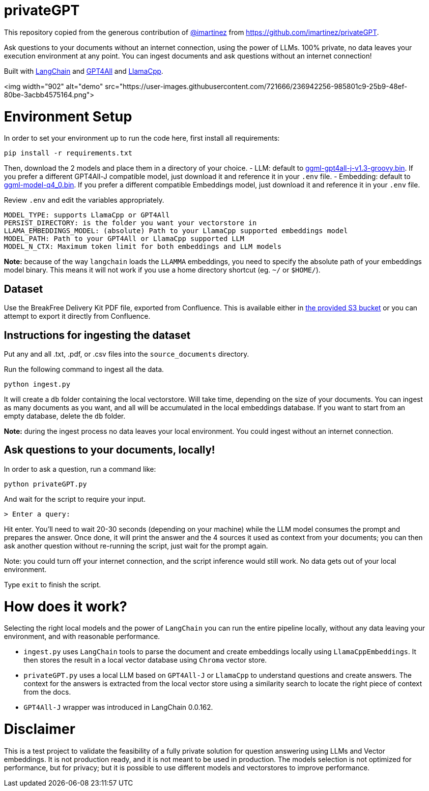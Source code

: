 = privateGPT

This repository copied from the generous contribution of https://github.com/imartinez[@imartinez] from https://github.com/imartinez/privateGPT.

Ask questions to your documents without an internet connection, using the power of LLMs. 100% private, no data leaves your execution environment at any point. You can ingest documents and ask questions without an internet connection!

Built with https://github.com/hwchase17/langchain[LangChain] and https://github.com/nomic-ai/gpt4all[GPT4All] and https://github.com/ggerganov/llama.cpp[LlamaCpp].

<img width="902" alt="demo" src="https://user-images.githubusercontent.com/721666/236942256-985801c9-25b9-48ef-80be-3acbb4575164.png">

# Environment Setup

In order to set your environment up to run the code here, first install all requirements:

```shell
pip install -r requirements.txt
```

Then, download the 2 models and place them in a directory of your choice.
- LLM: default to https://gpt4all.io/models/ggml-gpt4all-j-v1.3-groovy.bin[ggml-gpt4all-j-v1.3-groovy.bin]. If you prefer a different GPT4All-J compatible model, just download it and reference it in your `.env` file.
- Embedding: default to https://huggingface.co/Pi3141/alpaca-native-7B-ggml/resolve/397e872bf4c83f4c642317a5bf65ce84a105786e/ggml-model-q4_0.bin[ggml-model-q4_0.bin]. If you prefer a different compatible Embeddings model, just download it and reference it in your `.env` file.

Review `.env` and edit the variables appropriately.
```
MODEL_TYPE: supports LlamaCpp or GPT4All
PERSIST_DIRECTORY: is the folder you want your vectorstore in
LLAMA_EMBEDDINGS_MODEL: (absolute) Path to your LlamaCpp supported embeddings model
MODEL_PATH: Path to your GPT4All or LlamaCpp supported LLM
MODEL_N_CTX: Maximum token limit for both embeddings and LLM models
```

*Note:* because of the way `langchain` loads the `LLAMMA` embeddings, you need to specify the absolute path of your embeddings model binary. This means it will not work if you use a home directory shortcut (eg. `~/` or `$HOME/`).

== Dataset

Use the BreakFree Delivery Kit PDF file, exported from Confluence. This is available either in https://s3.console.aws.amazon.com/s3/buckets/aws-dk-sourceoftruth-useast1-s3?region=us-east-1&tab=objects[the provided S3 bucket] or you can attempt to export it directly from Confluence.

== Instructions for ingesting the dataset

Put any and all .txt, .pdf, or .csv files into the `source_documents` directory.

Run the following command to ingest all the data.

```shell
python ingest.py
```

It will create a `db` folder containing the local vectorstore. Will take time, depending on the size of your documents.
You can ingest as many documents as you want, and all will be accumulated in the local embeddings database. 
If you want to start from an empty database, delete the `db` folder.

*Note:* during the ingest process no data leaves your local environment. You could ingest without an internet connection.

== Ask questions to your documents, locally!

In order to ask a question, run a command like:

```shell
python privateGPT.py
```

And wait for the script to require your input. 

```shell
> Enter a query:
```

Hit enter. You'll need to wait 20-30 seconds (depending on your machine) while the LLM model consumes the prompt and prepares the answer. Once done, it will print the answer and the 4 sources it used as context from your documents; you can then ask another question without re-running the script, just wait for the prompt again. 

Note: you could turn off your internet connection, and the script inference would still work. No data gets out of your local environment.

Type `exit` to finish the script.

= How does it work?

Selecting the right local models and the power of `LangChain` you can run the entire pipeline locally, without any data leaving your environment, and with reasonable performance.

- `ingest.py` uses `LangChain` tools to parse the document and create embeddings locally using `LlamaCppEmbeddings`. It then stores the result in a local vector database using `Chroma` vector store. 
- `privateGPT.py` uses a local LLM based on `GPT4All-J` or `LlamaCpp` to understand questions and create answers. The context for the answers is extracted from the local vector store using a similarity search to locate the right piece of context from the docs.
- `GPT4All-J` wrapper was introduced in LangChain 0.0.162.

= Disclaimer
This is a test project to validate the feasibility of a fully private solution for question answering using LLMs and Vector embeddings. It is not production ready, and it is not meant to be used in production. The models selection is not optimized for performance, but for privacy; but it is possible to use different models and vectorstores to improve performance.


